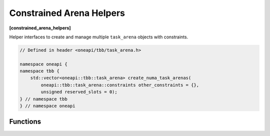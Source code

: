 .. SPDX-FileCopyrightText: 2025 Intel Corporation
..
.. SPDX-License-Identifier: CC-BY-4.0

=========================
Constrained Arena Helpers
=========================
**[constrained_arena_helpers]**

Helper interfaces to create and manage multiple ``task_arena`` objects with constraints.

.. code:: cpp

    // Defined in header <oneapi/tbb/task_arena.h>

    namespace oneapi {
    namespace tbb {
        std::vector<oneapi::tbb::task_arena> create_numa_task_arenas(
            oneapi::tbb::task_arena::constraints other_constraints = {},
            unsigned reserved_slots = 0);
    } // namespace tbb
    } // namespace oneapi

Functions
---------

.. cpp:function:: std::vector<oneapi::tbb::task_arena> create_numa_task_arenas(oneapi::tbb::task_arena::constraints other_constraints = {}, unsigned reserved_slots = 0)

    Returns a ``std::vector`` of ``task_arena`` objects, each bound to a separate NUMA node.
    The number of created ``task_arena`` is equal to the number of NUMA nodes available on the system.
    It optionally takes additional ``other_constraints`` argument to be applied to each created
    ``task_arena``, ignoring ``numa_id`` value. The second optional ``reserved_slots`` argument
    allows to reserve a number of slots in each created ``task_arena`` for application threads.

    .. note::

        If error occurs during system topology parsing, returns ``std::vector`` containing single
        ``task_arena`` object equivalent to ``task_arena(other_constraints, reserved_slots)``.
